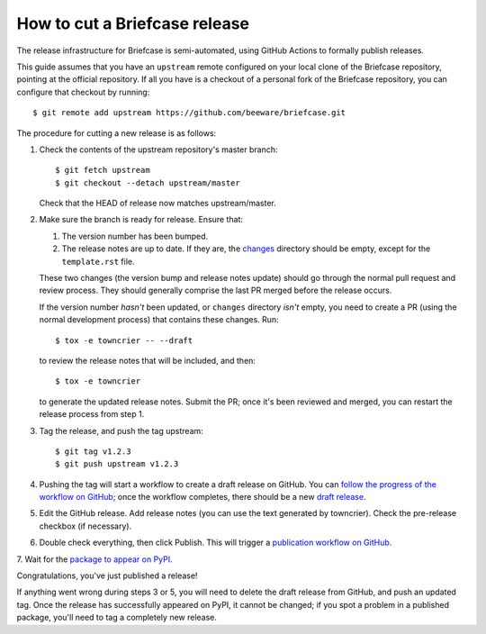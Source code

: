 ==============================
How to cut a Briefcase release
==============================

The release infrastructure for Briefcase is semi-automated, using GitHub
Actions to formally publish releases.

This guide assumes that you have an ``upstream`` remote configured on your
local clone of the Briefcase repository, pointing at the official repository.
If all you have is a checkout of a personal fork of the Briefcase repository,
you can configure that checkout by running::

    $ git remote add upstream https://github.com/beeware/briefcase.git

The procedure for cutting a new release is as follows:

1. Check the contents of the upstream repository's master branch::

    $ git fetch upstream
    $ git checkout --detach upstream/master

   Check that the HEAD of release now matches upstream/master.

2. Make sure the branch is ready for release. Ensure that:

   1. The version number has been bumped.

   2. The release notes are up to date. If they are, the `changes
      <https://github.com/beeware/briefcase/tree/master/changes>`__ directory
      should be empty, except for the ``template.rst`` file.

   These two changes (the version bump and release notes update) should go
   through the normal pull request and review process. They should generally
   comprise the last PR merged before the release occurs.

   If the version number *hasn't* been updated, or ``changes`` directory
   *isn't* empty, you need to create a PR (using the normal development
   process) that contains these changes. Run::

         $ tox -e towncrier -- --draft

   to review the release notes that will be included, and then::

         $ tox -e towncrier

   to generate the updated release notes. Submit the PR; once it's been
   reviewed and merged, you can restart the release process from step 1.

3. Tag the release, and push the tag upstream::

    $ git tag v1.2.3
    $ git push upstream v1.2.3

4. Pushing the tag will start a workflow to create a draft release on GitHub.
   You can `follow the progress of the workflow on GitHub
   <https://github.com/beeware/briefcase/actions?query=workflow%3A%22Create+Release%22>`__;
   once the workflow completes, there should be a new `draft release
   <https://github.com/beeware/briefcase/releases>`__.

5. Edit the GitHub release. Add release notes (you can use the text generated
   by towncrier). Check the pre-release checkbox (if necessary).

6. Double check everything, then click Publish. This will trigger a
   `publication workflow on GitHub
   <https://github.com/beeware/briefcase/actions?query=workflow%3A%22Upload+Python+Package%22>`__.

7. Wait for the `package to appear on PyPI
<https://pypi.org/project/briefcase/>`__.

Congratulations, you've just published a release!

If anything went wrong during steps 3 or 5, you will need to delete the draft
release from GitHub, and push an updated tag. Once the release has successfully
appeared on PyPI, it cannot be changed; if you spot a problem in a published
package, you'll need to tag a completely new release.
